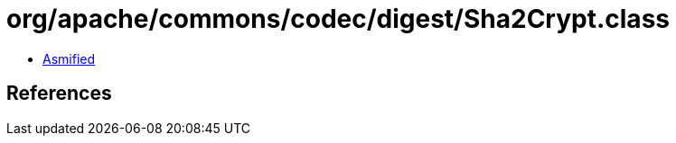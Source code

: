 = org/apache/commons/codec/digest/Sha2Crypt.class

 - link:Sha2Crypt-asmified.java[Asmified]

== References

